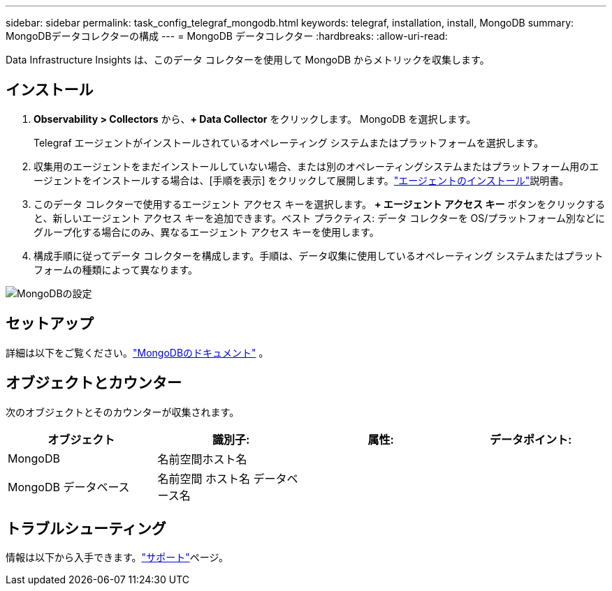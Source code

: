 ---
sidebar: sidebar 
permalink: task_config_telegraf_mongodb.html 
keywords: telegraf, installation, install, MongoDB 
summary: MongoDBデータコレクターの構成 
---
= MongoDB データコレクター
:hardbreaks:
:allow-uri-read: 


[role="lead"]
Data Infrastructure Insights は、このデータ コレクターを使用して MongoDB からメトリックを収集します。



== インストール

. *Observability > Collectors* から、*+ Data Collector* をクリックします。  MongoDB を選択します。
+
Telegraf エージェントがインストールされているオペレーティング システムまたはプラットフォームを選択します。

. 収集用のエージェントをまだインストールしていない場合、または別のオペレーティングシステムまたはプラットフォーム用のエージェントをインストールする場合は、[手順を表示] をクリックして展開します。link:task_config_telegraf_agent.html["エージェントのインストール"]説明書。
. このデータ コレクターで使用するエージェント アクセス キーを選択します。 *+ エージェント アクセス キー* ボタンをクリックすると、新しいエージェント アクセス キーを追加できます。ベスト プラクティス: データ コレクターを OS/プラットフォーム別などにグループ化する場合にのみ、異なるエージェント アクセス キーを使用します。
. 構成手順に従ってデータ コレクターを構成します。手順は、データ収集に使用しているオペレーティング システムまたはプラットフォームの種類によって異なります。


image:MongoDBDCConfigLinux.png["MongoDBの設定"]



== セットアップ

詳細は以下をご覧ください。link:https://docs.mongodb.com/["MongoDBのドキュメント"] 。



== オブジェクトとカウンター

次のオブジェクトとそのカウンターが収集されます。

[cols="<.<,<.<,<.<,<.<"]
|===
| オブジェクト | 識別子: | 属性: | データポイント: 


| MongoDB | 名前空間ホスト名 |  |  


| MongoDB データベース | 名前空間 ホスト名 データベース名 |  |  
|===


== トラブルシューティング

情報は以下から入手できます。link:concept_requesting_support.html["サポート"]ページ。
